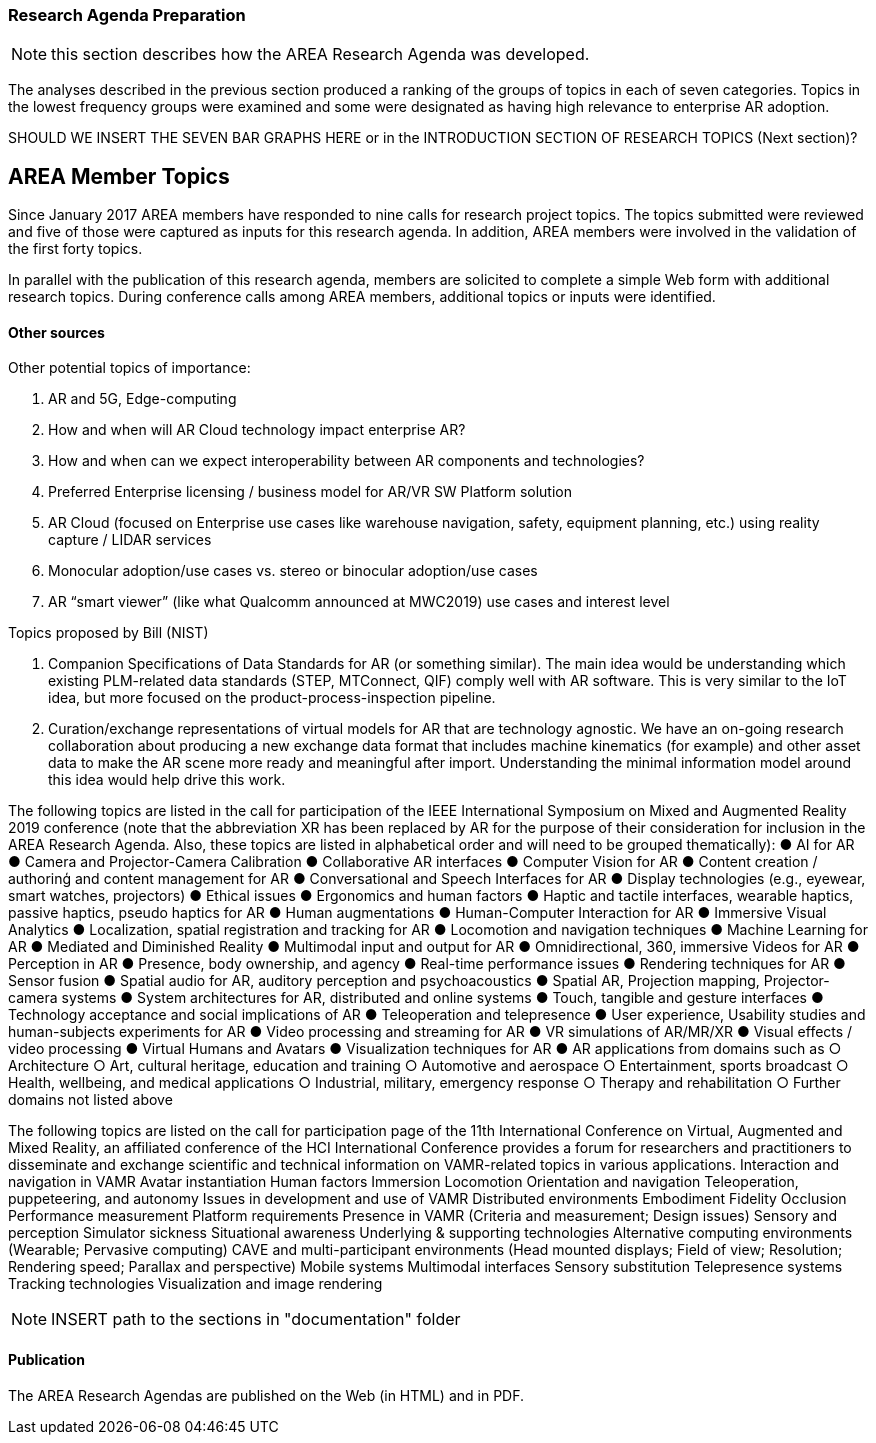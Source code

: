 [[ra-second-method-section]]
=== Research Agenda Preparation

NOTE: this section describes how the AREA Research Agenda was developed.

The analyses described in the previous section produced a ranking of the groups of topics in each of seven categories. Topics in the lowest frequency groups were examined and some were designated as having high relevance to enterprise AR adoption.

SHOULD WE INSERT THE SEVEN BAR GRAPHS HERE or in the INTRODUCTION SECTION OF RESEARCH TOPICS (Next section)?

## AREA Member Topics
Since January 2017 AREA members have responded to nine calls for research project topics. The topics submitted were reviewed and five of those were captured as inputs for this research agenda. In addition, AREA members were involved in the validation of the first forty topics.

In parallel with the publication of this research agenda, members are solicited to complete a simple Web form with additional research topics. During conference calls among AREA members, additional topics or inputs were identified.

==== Other sources
Other potential topics of importance:

. AR and 5G, Edge-computing
. How and when will AR Cloud technology impact enterprise AR?
. How and when can we expect interoperability between AR components and technologies?
. Preferred Enterprise licensing / business model for AR/VR SW Platform solution
. AR Cloud (focused on Enterprise use cases like warehouse navigation, safety, equipment planning, etc.) using reality capture / LIDAR services
. Monocular adoption/use cases vs. stereo or binocular adoption/use cases
. AR “smart viewer” (like what Qualcomm announced at MWC2019) use cases and interest level

Topics proposed by Bill (NIST)

. Companion Specifications of Data Standards for AR (or something similar). The main idea would be understanding which existing PLM-related data standards (STEP, MTConnect, QIF) comply well with AR software. This is very similar to the IoT idea, but more focused on the product-process-inspection pipeline.
. Curation/exchange representations of virtual models for AR that are technology agnostic. We have an on-going research collaboration about producing a new exchange data format that includes machine kinematics (for example) and other asset data to make the AR scene more ready and meaningful after import. Understanding the minimal information model around this idea would help drive this work.

The following topics are listed in the call for participation of the IEEE International Symposium on Mixed and Augmented Reality 2019 conference (note that the abbreviation XR has been replaced by AR for the purpose of their consideration for inclusion in the AREA Research Agenda. Also, these topics are listed in alphabetical order and will need to be grouped thematically):
● AI for AR
● Camera and Projector-Camera Calibration
● Collaborative AR interfaces
● Computer Vision for AR
● Content creation / authorinģ and content management for AR
● Conversational and Speech Interfaces for AR
● Display technologies (e.g., eyewear, smart watches, projectors)
● Ethical issues
● Ergonomics and human factors
● Haptic and tactile interfaces, wearable haptics, passive haptics, pseudo haptics for AR
● Human augmentations
● Human-Computer Interaction for AR
● Immersive Visual Analytics
● Localization, spatial registration and tracking for AR
● Locomotion and navigation techniques
● Machine Learning for AR
● Mediated and Diminished Reality
● Multimodal input and output for AR
● Omnidirectional, 360, immersive Videos for AR
● Perception in AR
● Presence, body ownership, and agency
● Real-time performance issues
● Rendering techniques for AR
● Sensor fusion
● Spatial audio for AR, auditory perception and psychoacoustics
● Spatial AR, Projection mapping, Projector-camera systems
● System architectures for AR, distributed and online systems
● Touch, tangible and gesture interfaces
● Technology acceptance and social implications of AR
● Teleoperation and telepresence
● User experience, Usability studies and human-subjects experiments for AR
● Video processing and streaming for AR
● VR simulations of AR/MR/XR
● Visual effects / video processing
● Virtual Humans and Avatars
● Visualization techniques for AR
● AR applications from domains such as
○ Architecture
○ Art, cultural heritage, education and training
○ Automotive and aerospace
○ Entertainment, sports broadcast
○ Health, wellbeing, and medical applications
○ Industrial, military, emergency response
○ Therapy and rehabilitation
○ Further domains not listed above


The following topics are listed on the call for participation page of the 11th International Conference on Virtual, Augmented and Mixed Reality, an affiliated conference of the HCI International Conference provides a forum for researchers and practitioners to disseminate and exchange scientific and technical information on VAMR-related topics in various applications.
Interaction and navigation in VAMR
Avatar instantiation
Human factors
Immersion
Locomotion
Orientation and navigation
Teleoperation, puppeteering, and autonomy
Issues in development and use of VAMR
Distributed environments
Embodiment
Fidelity
Occlusion
Performance measurement
Platform requirements
Presence in VAMR (Criteria and measurement; Design issues)
Sensory and perception
Simulator sickness
Situational awareness
Underlying & supporting technologies
Alternative computing environments (Wearable; Pervasive computing)
CAVE and multi-participant environments (Head mounted displays; Field of view; Resolution; Rendering speed; Parallax and perspective)
Mobile systems
Multimodal interfaces
Sensory substitution
Telepresence systems
Tracking technologies
Visualization and image rendering

NOTE: INSERT path to the sections in "documentation" folder

==== Publication
The AREA Research Agendas are published on the Web (in HTML) and in PDF.

